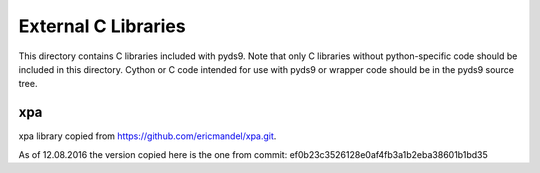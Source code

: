 External C Libraries
====================

This directory contains C libraries included with pyds9. Note that only C
libraries without python-specific code  should be included in this directory.
Cython or C code intended for use with pyds9 or wrapper code should be in
the pyds9 source tree.

xpa
---

xpa library copied from https://github.com/ericmandel/xpa.git.

As of 12.08.2016 the version copied here is the one from commit:
ef0b23c3526128e0af4fb3a1b2eba38601b1bd35
